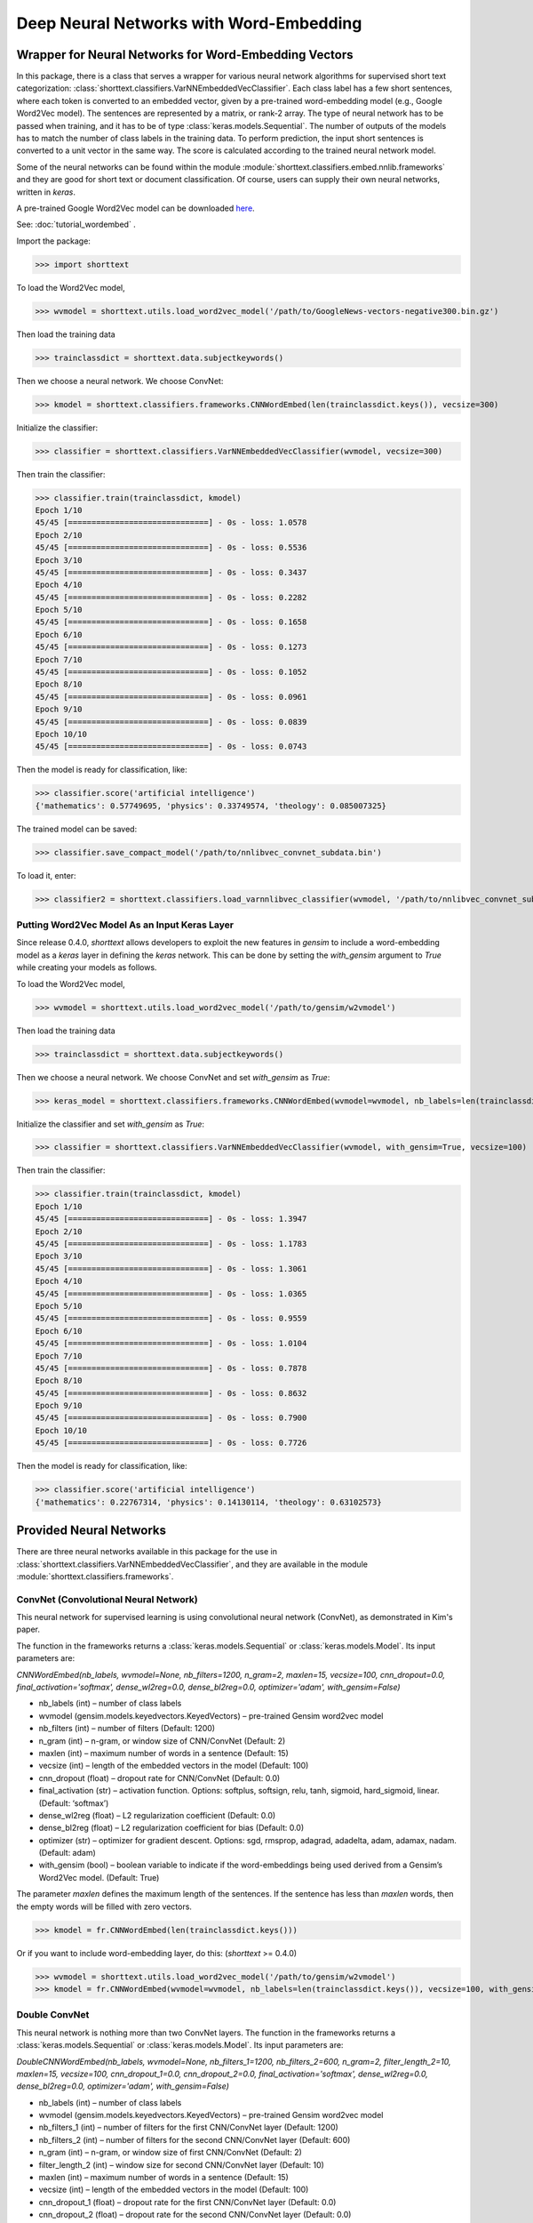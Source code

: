 Deep Neural Networks with Word-Embedding
========================================

Wrapper for Neural Networks for Word-Embedding Vectors
------------------------------------------------------

In this package, there is a class that serves a wrapper for various neural network algorithms
for supervised short text categorization:
:class:`shorttext.classifiers.VarNNEmbeddedVecClassifier`.
Each class label has a few short sentences, where each token is converted
to an embedded vector, given by a pre-trained word-embedding model (e.g., Google Word2Vec model).
The sentences are represented by a matrix, or rank-2 array.
The type of neural network has to be passed when training, and it has to be of
type :class:`keras.models.Sequential`. The number of outputs of the models has to match
the number of class labels in the training data.
To perform prediction, the input short sentences is converted to a unit vector
in the same way. The score is calculated according to the trained neural network model.

Some of the neural networks can be found within the module :module:`shorttext.classifiers.embed.nnlib.frameworks`
and they are good for short text or document classification. Of course, users can supply their
own neural networks, written in `keras`.

A pre-trained Google Word2Vec model can be downloaded `here
<https://drive.google.com/file/d/0B7XkCwpI5KDYNlNUTTlSS21pQmM/edit>`_.

See: :doc:`tutorial_wordembed` .

Import the package:

>>> import shorttext

To load the Word2Vec model,

>>> wvmodel = shorttext.utils.load_word2vec_model('/path/to/GoogleNews-vectors-negative300.bin.gz')

Then load the training data

>>> trainclassdict = shorttext.data.subjectkeywords()

Then we choose a neural network. We choose ConvNet:

>>> kmodel = shorttext.classifiers.frameworks.CNNWordEmbed(len(trainclassdict.keys()), vecsize=300)

Initialize the classifier:

>>> classifier = shorttext.classifiers.VarNNEmbeddedVecClassifier(wvmodel, vecsize=300)

Then train the classifier:

>>> classifier.train(trainclassdict, kmodel)
Epoch 1/10
45/45 [==============================] - 0s - loss: 1.0578
Epoch 2/10
45/45 [==============================] - 0s - loss: 0.5536
Epoch 3/10
45/45 [==============================] - 0s - loss: 0.3437
Epoch 4/10
45/45 [==============================] - 0s - loss: 0.2282
Epoch 5/10
45/45 [==============================] - 0s - loss: 0.1658
Epoch 6/10
45/45 [==============================] - 0s - loss: 0.1273
Epoch 7/10
45/45 [==============================] - 0s - loss: 0.1052
Epoch 8/10
45/45 [==============================] - 0s - loss: 0.0961
Epoch 9/10
45/45 [==============================] - 0s - loss: 0.0839
Epoch 10/10
45/45 [==============================] - 0s - loss: 0.0743

Then the model is ready for classification, like:

>>> classifier.score('artificial intelligence')
{'mathematics': 0.57749695, 'physics': 0.33749574, 'theology': 0.085007325}

The trained model can be saved:

>>> classifier.save_compact_model('/path/to/nnlibvec_convnet_subdata.bin')

To load it, enter:

>>> classifier2 = shorttext.classifiers.load_varnnlibvec_classifier(wvmodel, '/path/to/nnlibvec_convnet_subdata.bin')

Putting Word2Vec Model As an Input Keras Layer
^^^^^^^^^^^^^^^^^^^^^^^^^^^^^^^^^^^^^^^^^^^^^^

Since release 0.4.0, `shorttext` allows developers to exploit the new features in `gensim`
to include a word-embedding model as a `keras` layer in defining the `keras` network.
This can be done by setting the `with_gensim` argument to `True` while creating your models as follows.

To load the Word2Vec model,

>>> wvmodel = shorttext.utils.load_word2vec_model('/path/to/gensim/w2vmodel')

Then load the training data

>>> trainclassdict = shorttext.data.subjectkeywords()

Then we choose a neural network. We choose ConvNet and set `with_gensim` as `True`:

>>> keras_model = shorttext.classifiers.frameworks.CNNWordEmbed(wvmodel=wvmodel, nb_labels=len(trainclassdict.keys()), vecsize=100, with_gensim=True)

Initialize the classifier and set `with_gensim` as `True`:

>>> classifier = shorttext.classifiers.VarNNEmbeddedVecClassifier(wvmodel, with_gensim=True, vecsize=100)

Then train the classifier:

>>> classifier.train(trainclassdict, kmodel)
Epoch 1/10
45/45 [==============================] - 0s - loss: 1.3947
Epoch 2/10
45/45 [==============================] - 0s - loss: 1.1783
Epoch 3/10
45/45 [==============================] - 0s - loss: 1.3061
Epoch 4/10
45/45 [==============================] - 0s - loss: 1.0365
Epoch 5/10
45/45 [==============================] - 0s - loss: 0.9559
Epoch 6/10
45/45 [==============================] - 0s - loss: 1.0104
Epoch 7/10
45/45 [==============================] - 0s - loss: 0.7878
Epoch 8/10
45/45 [==============================] - 0s - loss: 0.8632
Epoch 9/10
45/45 [==============================] - 0s - loss: 0.7900
Epoch 10/10
45/45 [==============================] - 0s - loss: 0.7726

Then the model is ready for classification, like:

>>> classifier.score('artificial intelligence')
{'mathematics': 0.22767314, 'physics': 0.14130114, 'theology': 0.63102573}

Provided Neural Networks
------------------------

There are three neural networks available in this package for the use in
:class:`shorttext.classifiers.VarNNEmbeddedVecClassifier`,
and they are available in the module :module:`shorttext.classifiers.frameworks`.

ConvNet (Convolutional Neural Network)
^^^^^^^^^^^^^^^^^^^^^^^^^^^^^^^^^^^^^^

This neural network for supervised learning is using convolutional neural network (ConvNet),
as demonstrated in Kim's paper.

.. image:: images/nnlib_cnn.png

The function in the frameworks returns a :class:`keras.models.Sequential` or :class:`keras.models.Model`. Its input parameters are:

`CNNWordEmbed(nb_labels, wvmodel=None, nb_filters=1200, n_gram=2, maxlen=15, vecsize=100, cnn_dropout=0.0, final_activation='softmax', dense_wl2reg=0.0, dense_bl2reg=0.0, optimizer='adam', with_gensim=False)`

* nb_labels (int) – number of class labels
* wvmodel (gensim.models.keyedvectors.KeyedVectors) – pre-trained Gensim word2vec model
* nb_filters (int) – number of filters (Default: 1200)
* n_gram (int) – n-gram, or window size of CNN/ConvNet (Default: 2)
* maxlen (int) – maximum number of words in a sentence (Default: 15)
* vecsize (int) – length of the embedded vectors in the model (Default: 100)
* cnn_dropout (float) – dropout rate for CNN/ConvNet (Default: 0.0)
* final_activation (str) – activation function. Options: softplus, softsign, relu, tanh, sigmoid, hard_sigmoid, linear. (Default: ‘softmax’)
* dense_wl2reg (float) – L2 regularization coefficient (Default: 0.0)
* dense_bl2reg (float) – L2 regularization coefficient for bias (Default: 0.0)
* optimizer (str) – optimizer for gradient descent. Options: sgd, rmsprop, adagrad, adadelta, adam, adamax, nadam. (Default: adam)
* with_gensim (bool) – boolean variable to indicate if the word-embeddings being used derived from a Gensim’s Word2Vec model. (Default: True)

The parameter `maxlen` defines the maximum length of the sentences. If the sentence has less than `maxlen`
words, then the empty words will be filled with zero vectors.

>>> kmodel = fr.CNNWordEmbed(len(trainclassdict.keys()))

Or if you want to include word-embedding layer, do this: (`shorttext` >= 0.4.0)

>>> wvmodel = shorttext.utils.load_word2vec_model('/path/to/gensim/w2vmodel')
>>> kmodel = fr.CNNWordEmbed(wvmodel=wvmodel, nb_labels=len(trainclassdict.keys()), vecsize=100, with_gensim=True)

Double ConvNet
^^^^^^^^^^^^^^

This neural network is nothing more than two ConvNet layers. The function in the frameworks returns a :class:`keras.models.Sequential` or :class:`keras.models.Model`. Its input parameters are:

`DoubleCNNWordEmbed(nb_labels, wvmodel=None, nb_filters_1=1200, nb_filters_2=600, n_gram=2, filter_length_2=10, maxlen=15, vecsize=100, cnn_dropout_1=0.0, cnn_dropout_2=0.0, final_activation='softmax', dense_wl2reg=0.0, dense_bl2reg=0.0, optimizer='adam', with_gensim=False)`

* nb_labels (int) – number of class labels
* wvmodel (gensim.models.keyedvectors.KeyedVectors) – pre-trained Gensim word2vec model
* nb_filters_1 (int) – number of filters for the first CNN/ConvNet layer (Default: 1200)
* nb_filters_2 (int) – number of filters for the second CNN/ConvNet layer (Default: 600)
* n_gram (int) – n-gram, or window size of first CNN/ConvNet (Default: 2)
* filter_length_2 (int) – window size for second CNN/ConvNet layer (Default: 10)
* maxlen (int) – maximum number of words in a sentence (Default: 15)
* vecsize (int) – length of the embedded vectors in the model (Default: 100)
* cnn_dropout_1 (float) – dropout rate for the first CNN/ConvNet layer (Default: 0.0)
* cnn_dropout_2 (float) – dropout rate for the second CNN/ConvNet layer (Default: 0.0)
* final_activation (str) – activation function. Options: softplus, softsign, relu, tanh, sigmoid, hard_sigmoid, linear. (Default: ‘softmax’)
* dense_wl2reg (float) – L2 regularization coefficient (Default: 0.0)
* dense_bl2reg (float) – L2 regularization coefficient for bias (Default: 0.0)
* optimizer (str) – optimizer for gradient descent. Options: sgd, rmsprop, adagrad, adadelta, adam, adamax, nadam. (Default: adam)

The parameter `maxlen` defines the maximum length of the sentences. If the sentence has less than `maxlen`
words, then the empty words will be filled with zero vectors.

>>> kmodel = fr.DoubleCNNWordEmbed(len(trainclassdict.keys()))

Or if you want to include word-embedding layer, do this: (`shorttext` >= 0.4.0)

>>> wvmodel = shorttext.utils.load_word2vec_model('/path/to/gensim/w2vmodel')
>>> kmodel = fr.DoubleCNNWordEmbed(wvmodel=wvmodel, nb_labels=len(trainclassdict.keys()), vecsize=100, with_gensim=True)

C-LSTM (Convolutional Long Short-Term Memory)
^^^^^^^^^^^^^^^^^^^^^^^^^^^^^^^^^^^^^^^^^^^^^

This neural network for supervised learning is using C-LSTM, according to the paper
written by Zhou *et. al.* It is a neural network with ConvNet as the first layer,
and then followed by LSTM (long short-term memory), a type of recurrent neural network (RNN).

.. image:: images/nnlib_clstm.png

The function in the frameworks returns a :class:`keras.models.Sequential` or :class:`keras.models.Model`.

`CLSTMWordEmbed(nb_labels, wvmodel=None, nb_filters=1200, n_gram=2, maxlen=15, vecsize=100, cnn_dropout=0.0, nb_rnnoutdim=1200, rnn_dropout=0.2, final_activation='softmax', dense_wl2reg=0.0, dense_bl2reg=0.0, optimizer='adam', with_gensim=False)`

* nb_labels (int) – number of class labels
* wvmodel (gensim.models.keyedvectors.KeyedVectors) – pre-trained Gensim word2vec model
* nb_filters (int) – number of filters (Default: 1200)
* n_gram (int) – n-gram, or window size of CNN/ConvNet (Default: 2)
* maxlen (int) – maximum number of words in a sentence (Default: 15)
* vecsize (int) – length of the embedded vectors in the model (Default: 100)
* cnn_dropout (float) – dropout rate for CNN/ConvNet (Default: 0.0)
* nb_rnnoutdim (int) – output dimension for the LSTM networks (Default: 1200)
* rnn_dropout (float) – dropout rate for LSTM (Default: 0.2)
* final_activation (str) – activation function. Options: softplus, softsign, relu, tanh, sigmoid, hard_sigmoid, linear. (Default: ‘softmax’)
* dense_wl2reg (float) – L2 regularization coefficient (Default: 0.0)
* dense_bl2reg (float) – L2 regularization coefficient for bias (Default: 0.0)
* optimizer (str) – optimizer for gradient descent. Options: sgd, rmsprop, adagrad, adadelta, adam, adamax, nadam. (Default: adam)

The parameter `maxlen` defines the maximum length of the sentences. If the sentence has less than `maxlen`
words, then the empty words will be filled with zero vectors.

>>> kmodel = fr.CLSTMWordEmbed(len(trainclassdict.keys()))

Or if you want to include word-embedding layer, do this: (`shorttext` >= 0.4.0)

>>> wvmodel = shorttext.utils.load_word2vec_model('/path/to/gensim/w2vmodel')
>>> kmodel = fr.CLSTMWordEmbed(wvmodel=wvmodel, nb_labels=len(trainclassdict.keys()), vecsize=100, with_gensim=True)

User-Defined Neural Network
^^^^^^^^^^^^^^^^^^^^^^^^^^^

Users can define their own neural network for use in the classifier wrapped by
:class:`shorttext.classifiers.VarNNEmbeddedVecClassifier`
as long as the following criteria are met:

- the input matrix is :class:`numpy.ndarray`, and of shape `(maxlen, vecsize)`, where
`maxlen` is the maximum length of the sentence, and `vecsize` is the number of dimensions
of the embedded vectors. The output is a one-dimensional array, of size equal to
the number of classes provided by the training data. The order of the class labels is assumed
to be the same as the order of the given training data (stored as a Python dictionary).

Reference
---------

Chunting Zhou, Chonglin Sun, Zhiyuan Liu, Francis Lau, "A C-LSTM Neural Network for Text Classification," (arXiv:1511.08630). [`arXiv
<https://arxiv.org/abs/1511.08630>`_]

"CS231n Convolutional Neural Networks for Visual Recognition," Stanford Online Course. [`link
<http://cs231n.github.io/convolutional-networks/>`_]

Tal Perry, "Convolutional Methods for Text," *Medium* (2017). [`Medium
<https://medium.com/@TalPerry/convolutional-methods-for-text-d5260fd5675f>`_]

Yoon Kim, "Convolutional Neural Networks for Sentence Classification," *EMNLP* 2014, 1746-1751 (arXiv:1408.5882). [`arXiv
<https://arxiv.org/abs/1408.5882>`_]

Zackary C. Lipton, John Berkowitz, "A Critical Review of Recurrent Neural Networks for Sequence Learning," arXiv:1506.00019 (2015). [`arXiv
<https://arxiv.org/abs/1506.00019>`_]

Home: :doc:`index`